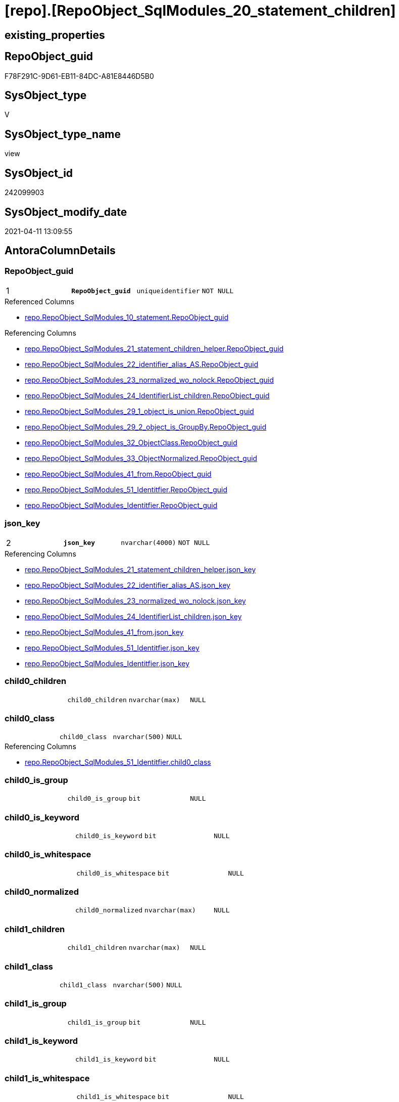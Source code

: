 = [repo].[RepoObject_SqlModules_20_statement_children]

== existing_properties

// tag::existing_properties[]
:ExistsProperty--AntoraReferencedList:
:ExistsProperty--AntoraReferencingList:
:ExistsProperty--pk_index_guid:
:ExistsProperty--pk_IndexPatternColumnDatatype:
:ExistsProperty--pk_IndexPatternColumnName:
:ExistsProperty--ReferencedObjectList:
:ExistsProperty--sql_modules_definition:
:ExistsProperty--FK:
:ExistsProperty--AntoraIndexList:
:ExistsProperty--Columns:
// end::existing_properties[]

== RepoObject_guid

// tag::RepoObject_guid[]
F78F291C-9D61-EB11-84DC-A81E8446D5B0
// end::RepoObject_guid[]

== SysObject_type

// tag::SysObject_type[]
V 
// end::SysObject_type[]

== SysObject_type_name

// tag::SysObject_type_name[]
view
// end::SysObject_type_name[]

== SysObject_id

// tag::SysObject_id[]
242099903
// end::SysObject_id[]

== SysObject_modify_date

// tag::SysObject_modify_date[]
2021-04-11 13:09:55
// end::SysObject_modify_date[]

== AntoraColumnDetails

// tag::AntoraColumnDetails[]
[[column-RepoObject_guid]]
=== RepoObject_guid

[cols="d,m,m,m,m,d"]
|===
|1
|*RepoObject_guid*
|uniqueidentifier
|NOT NULL
|
|
|===

.Referenced Columns
--
* xref:repo.RepoObject_SqlModules_10_statement.adoc#column-RepoObject_guid[repo.RepoObject_SqlModules_10_statement.RepoObject_guid]
--

.Referencing Columns
--
* xref:repo.RepoObject_SqlModules_21_statement_children_helper.adoc#column-RepoObject_guid[repo.RepoObject_SqlModules_21_statement_children_helper.RepoObject_guid]
* xref:repo.RepoObject_SqlModules_22_identifier_alias_AS.adoc#column-RepoObject_guid[repo.RepoObject_SqlModules_22_identifier_alias_AS.RepoObject_guid]
* xref:repo.RepoObject_SqlModules_23_normalized_wo_nolock.adoc#column-RepoObject_guid[repo.RepoObject_SqlModules_23_normalized_wo_nolock.RepoObject_guid]
* xref:repo.RepoObject_SqlModules_24_IdentifierList_children.adoc#column-RepoObject_guid[repo.RepoObject_SqlModules_24_IdentifierList_children.RepoObject_guid]
* xref:repo.RepoObject_SqlModules_29_1_object_is_union.adoc#column-RepoObject_guid[repo.RepoObject_SqlModules_29_1_object_is_union.RepoObject_guid]
* xref:repo.RepoObject_SqlModules_29_2_object_is_GroupBy.adoc#column-RepoObject_guid[repo.RepoObject_SqlModules_29_2_object_is_GroupBy.RepoObject_guid]
* xref:repo.RepoObject_SqlModules_32_ObjectClass.adoc#column-RepoObject_guid[repo.RepoObject_SqlModules_32_ObjectClass.RepoObject_guid]
* xref:repo.RepoObject_SqlModules_33_ObjectNormalized.adoc#column-RepoObject_guid[repo.RepoObject_SqlModules_33_ObjectNormalized.RepoObject_guid]
* xref:repo.RepoObject_SqlModules_41_from.adoc#column-RepoObject_guid[repo.RepoObject_SqlModules_41_from.RepoObject_guid]
* xref:repo.RepoObject_SqlModules_51_Identitfier.adoc#column-RepoObject_guid[repo.RepoObject_SqlModules_51_Identitfier.RepoObject_guid]
* xref:repo.RepoObject_SqlModules_Identitfier.adoc#column-RepoObject_guid[repo.RepoObject_SqlModules_Identitfier.RepoObject_guid]
--


[[column-json_key]]
=== json_key

[cols="d,m,m,m,m,d"]
|===
|2
|*json_key*
|nvarchar(4000)
|NOT NULL
|
|
|===

.Referencing Columns
--
* xref:repo.RepoObject_SqlModules_21_statement_children_helper.adoc#column-json_key[repo.RepoObject_SqlModules_21_statement_children_helper.json_key]
* xref:repo.RepoObject_SqlModules_22_identifier_alias_AS.adoc#column-json_key[repo.RepoObject_SqlModules_22_identifier_alias_AS.json_key]
* xref:repo.RepoObject_SqlModules_23_normalized_wo_nolock.adoc#column-json_key[repo.RepoObject_SqlModules_23_normalized_wo_nolock.json_key]
* xref:repo.RepoObject_SqlModules_24_IdentifierList_children.adoc#column-json_key[repo.RepoObject_SqlModules_24_IdentifierList_children.json_key]
* xref:repo.RepoObject_SqlModules_41_from.adoc#column-json_key[repo.RepoObject_SqlModules_41_from.json_key]
* xref:repo.RepoObject_SqlModules_51_Identitfier.adoc#column-json_key[repo.RepoObject_SqlModules_51_Identitfier.json_key]
* xref:repo.RepoObject_SqlModules_Identitfier.adoc#column-json_key[repo.RepoObject_SqlModules_Identitfier.json_key]
--


[[column-child0_children]]
=== child0_children

[cols="d,m,m,m,m,d"]
|===
|
|child0_children
|nvarchar(max)
|NULL
|
|
|===


[[column-child0_class]]
=== child0_class

[cols="d,m,m,m,m,d"]
|===
|
|child0_class
|nvarchar(500)
|NULL
|
|
|===

.Referencing Columns
--
* xref:repo.RepoObject_SqlModules_51_Identitfier.adoc#column-child0_class[repo.RepoObject_SqlModules_51_Identitfier.child0_class]
--


[[column-child0_is_group]]
=== child0_is_group

[cols="d,m,m,m,m,d"]
|===
|
|child0_is_group
|bit
|NULL
|
|
|===


[[column-child0_is_keyword]]
=== child0_is_keyword

[cols="d,m,m,m,m,d"]
|===
|
|child0_is_keyword
|bit
|NULL
|
|
|===


[[column-child0_is_whitespace]]
=== child0_is_whitespace

[cols="d,m,m,m,m,d"]
|===
|
|child0_is_whitespace
|bit
|NULL
|
|
|===


[[column-child0_normalized]]
=== child0_normalized

[cols="d,m,m,m,m,d"]
|===
|
|child0_normalized
|nvarchar(max)
|NULL
|
|
|===


[[column-child1_children]]
=== child1_children

[cols="d,m,m,m,m,d"]
|===
|
|child1_children
|nvarchar(max)
|NULL
|
|
|===


[[column-child1_class]]
=== child1_class

[cols="d,m,m,m,m,d"]
|===
|
|child1_class
|nvarchar(500)
|NULL
|
|
|===


[[column-child1_is_group]]
=== child1_is_group

[cols="d,m,m,m,m,d"]
|===
|
|child1_is_group
|bit
|NULL
|
|
|===


[[column-child1_is_keyword]]
=== child1_is_keyword

[cols="d,m,m,m,m,d"]
|===
|
|child1_is_keyword
|bit
|NULL
|
|
|===


[[column-child1_is_whitespace]]
=== child1_is_whitespace

[cols="d,m,m,m,m,d"]
|===
|
|child1_is_whitespace
|bit
|NULL
|
|
|===


[[column-child1_normalized]]
=== child1_normalized

[cols="d,m,m,m,m,d"]
|===
|
|child1_normalized
|nvarchar(max)
|NULL
|
|
|===


[[column-child2_children]]
=== child2_children

[cols="d,m,m,m,m,d"]
|===
|
|child2_children
|nvarchar(max)
|NULL
|
|
|===


[[column-child2_class]]
=== child2_class

[cols="d,m,m,m,m,d"]
|===
|
|child2_class
|nvarchar(500)
|NULL
|
|
|===


[[column-child2_is_group]]
=== child2_is_group

[cols="d,m,m,m,m,d"]
|===
|
|child2_is_group
|bit
|NULL
|
|
|===


[[column-child2_is_keyword]]
=== child2_is_keyword

[cols="d,m,m,m,m,d"]
|===
|
|child2_is_keyword
|bit
|NULL
|
|
|===


[[column-child2_is_whitespace]]
=== child2_is_whitespace

[cols="d,m,m,m,m,d"]
|===
|
|child2_is_whitespace
|bit
|NULL
|
|
|===


[[column-child2_normalized]]
=== child2_normalized

[cols="d,m,m,m,m,d"]
|===
|
|child2_normalized
|nvarchar(max)
|NULL
|
|
|===


[[column-child3_children]]
=== child3_children

[cols="d,m,m,m,m,d"]
|===
|
|child3_children
|nvarchar(max)
|NULL
|
|
|===


[[column-child3_class]]
=== child3_class

[cols="d,m,m,m,m,d"]
|===
|
|child3_class
|nvarchar(500)
|NULL
|
|
|===


[[column-child3_is_group]]
=== child3_is_group

[cols="d,m,m,m,m,d"]
|===
|
|child3_is_group
|bit
|NULL
|
|
|===


[[column-child3_is_keyword]]
=== child3_is_keyword

[cols="d,m,m,m,m,d"]
|===
|
|child3_is_keyword
|bit
|NULL
|
|
|===


[[column-child3_is_whitespace]]
=== child3_is_whitespace

[cols="d,m,m,m,m,d"]
|===
|
|child3_is_whitespace
|bit
|NULL
|
|
|===


[[column-child3_normalized]]
=== child3_normalized

[cols="d,m,m,m,m,d"]
|===
|
|child3_normalized
|nvarchar(max)
|NULL
|
|
|===


[[column-child4_children]]
=== child4_children

[cols="d,m,m,m,m,d"]
|===
|
|child4_children
|nvarchar(max)
|NULL
|
|
|===


[[column-child4_class]]
=== child4_class

[cols="d,m,m,m,m,d"]
|===
|
|child4_class
|nvarchar(500)
|NULL
|
|
|===


[[column-child4_is_group]]
=== child4_is_group

[cols="d,m,m,m,m,d"]
|===
|
|child4_is_group
|bit
|NULL
|
|
|===


[[column-child4_is_keyword]]
=== child4_is_keyword

[cols="d,m,m,m,m,d"]
|===
|
|child4_is_keyword
|bit
|NULL
|
|
|===


[[column-child4_is_whitespace]]
=== child4_is_whitespace

[cols="d,m,m,m,m,d"]
|===
|
|child4_is_whitespace
|bit
|NULL
|
|
|===


[[column-child4_normalized]]
=== child4_normalized

[cols="d,m,m,m,m,d"]
|===
|
|child4_normalized
|nvarchar(max)
|NULL
|
|
|===


[[column-children]]
=== children

[cols="d,m,m,m,m,d"]
|===
|
|children
|nvarchar(max)
|NULL
|
|
|===

.Referencing Columns
--
* xref:repo.RepoObject_SqlModules_21_statement_children_helper.adoc#column-children[repo.RepoObject_SqlModules_21_statement_children_helper.children]
* xref:repo.RepoObject_SqlModules_41_from.adoc#column-children[repo.RepoObject_SqlModules_41_from.children]
* xref:repo.RepoObject_SqlModules_51_Identitfier.adoc#column-children[repo.RepoObject_SqlModules_51_Identitfier.children]
* xref:repo.RepoObject_SqlModules_Identitfier.adoc#column-children[repo.RepoObject_SqlModules_Identitfier.children]
--


[[column-class]]
=== class

[cols="d,m,m,m,m,d"]
|===
|
|class
|nvarchar(500)
|NULL
|
|
|===

.Referencing Columns
--
* xref:repo.RepoObject_SqlModules_21_statement_children_helper.adoc#column-class[repo.RepoObject_SqlModules_21_statement_children_helper.class]
* xref:repo.RepoObject_SqlModules_24_IdentifierList_children.adoc#column-class[repo.RepoObject_SqlModules_24_IdentifierList_children.class]
* xref:repo.RepoObject_SqlModules_32_ObjectClass.adoc#column-class[repo.RepoObject_SqlModules_32_ObjectClass.class]
* xref:repo.RepoObject_SqlModules_41_from.adoc#column-class[repo.RepoObject_SqlModules_41_from.class]
* xref:repo.RepoObject_SqlModules_51_Identitfier.adoc#column-class[repo.RepoObject_SqlModules_51_Identitfier.class]
* xref:repo.RepoObject_SqlModules_Identitfier.adoc#column-class[repo.RepoObject_SqlModules_Identitfier.class]
--


[[column-is_group]]
=== is_group

[cols="d,m,m,m,m,d"]
|===
|
|is_group
|bit
|NULL
|
|
|===

.Referencing Columns
--
* xref:repo.RepoObject_SqlModules_21_statement_children_helper.adoc#column-is_group[repo.RepoObject_SqlModules_21_statement_children_helper.is_group]
* xref:repo.RepoObject_SqlModules_41_from.adoc#column-is_group[repo.RepoObject_SqlModules_41_from.is_group]
* xref:repo.RepoObject_SqlModules_51_Identitfier.adoc#column-is_group[repo.RepoObject_SqlModules_51_Identitfier.is_group]
* xref:repo.RepoObject_SqlModules_Identitfier.adoc#column-is_group[repo.RepoObject_SqlModules_Identitfier.is_group]
--


[[column-is_keyword]]
=== is_keyword

[cols="d,m,m,m,m,d"]
|===
|
|is_keyword
|bit
|NULL
|
|
|===

.Referencing Columns
--
* xref:repo.RepoObject_SqlModules_21_statement_children_helper.adoc#column-is_keyword[repo.RepoObject_SqlModules_21_statement_children_helper.is_keyword]
* xref:repo.RepoObject_SqlModules_41_from.adoc#column-is_keyword[repo.RepoObject_SqlModules_41_from.is_keyword]
* xref:repo.RepoObject_SqlModules_51_Identitfier.adoc#column-is_keyword[repo.RepoObject_SqlModules_51_Identitfier.is_keyword]
* xref:repo.RepoObject_SqlModules_Identitfier.adoc#column-is_keyword[repo.RepoObject_SqlModules_Identitfier.is_keyword]
--


[[column-is_whitespace]]
=== is_whitespace

[cols="d,m,m,m,m,d"]
|===
|
|is_whitespace
|bit
|NULL
|
|
|===

.Referencing Columns
--
* xref:repo.RepoObject_SqlModules_21_statement_children_helper.adoc#column-is_whitespace[repo.RepoObject_SqlModules_21_statement_children_helper.is_whitespace]
* xref:repo.RepoObject_SqlModules_41_from.adoc#column-is_whitespace[repo.RepoObject_SqlModules_41_from.is_whitespace]
* xref:repo.RepoObject_SqlModules_51_Identitfier.adoc#column-is_whitespace[repo.RepoObject_SqlModules_51_Identitfier.is_whitespace]
* xref:repo.RepoObject_SqlModules_Identitfier.adoc#column-is_whitespace[repo.RepoObject_SqlModules_Identitfier.is_whitespace]
--


[[column-normalized]]
=== normalized

[cols="d,m,m,m,m,d"]
|===
|
|normalized
|nvarchar(max)
|NULL
|
|
|===

.Referencing Columns
--
* xref:repo.RepoObject_SqlModules_21_statement_children_helper.adoc#column-normalized[repo.RepoObject_SqlModules_21_statement_children_helper.normalized]
* xref:repo.RepoObject_SqlModules_22_identifier_alias_AS.adoc#column-identifier_name[repo.RepoObject_SqlModules_22_identifier_alias_AS.identifier_name]
* xref:repo.RepoObject_SqlModules_23_normalized_wo_nolock.adoc#column-normalized[repo.RepoObject_SqlModules_23_normalized_wo_nolock.normalized]
* xref:repo.RepoObject_SqlModules_24_IdentifierList_children.adoc#column-normalized[repo.RepoObject_SqlModules_24_IdentifierList_children.normalized]
* xref:repo.RepoObject_SqlModules_33_ObjectNormalized.adoc#column-normalized[repo.RepoObject_SqlModules_33_ObjectNormalized.normalized]
* xref:repo.RepoObject_SqlModules_41_from.adoc#column-normalized[repo.RepoObject_SqlModules_41_from.normalized]
* xref:repo.RepoObject_SqlModules_51_Identitfier.adoc#column-normalized[repo.RepoObject_SqlModules_51_Identitfier.normalized]
* xref:repo.RepoObject_SqlModules_Identitfier.adoc#column-normalized[repo.RepoObject_SqlModules_Identitfier.normalized]
--


[[column-RowNumber_per_Object]]
=== RowNumber_per_Object

[cols="d,m,m,m,m,d"]
|===
|
|RowNumber_per_Object
|bigint
|NULL
|
|
|===

.Referencing Columns
--
* xref:repo.RepoObject_SqlModules_21_statement_children_helper.adoc#column-RowNumber_per_Object[repo.RepoObject_SqlModules_21_statement_children_helper.RowNumber_per_Object]
* xref:repo.RepoObject_SqlModules_24_IdentifierList_children.adoc#column-RowNumber_per_Object[repo.RepoObject_SqlModules_24_IdentifierList_children.RowNumber_per_Object]
* xref:repo.RepoObject_SqlModules_41_from.adoc#column-RowNumber_per_Object[repo.RepoObject_SqlModules_41_from.RowNumber_per_Object]
* xref:repo.RepoObject_SqlModules_51_Identitfier.adoc#column-RowNumber_per_Object[repo.RepoObject_SqlModules_51_Identitfier.RowNumber_per_Object]
* xref:repo.RepoObject_SqlModules_Identitfier.adoc#column-RowNumber_per_Object[repo.RepoObject_SqlModules_Identitfier.RowNumber_per_Object]
--


[[column-SysObject_fullname]]
=== SysObject_fullname

[cols="d,m,m,m,m,d"]
|===
|
|SysObject_fullname
|nvarchar(261)
|NULL
|
|
|===

.Referenced Columns
--
* xref:repo.RepoObject_SqlModules_10_statement.adoc#column-SysObject_fullname[repo.RepoObject_SqlModules_10_statement.SysObject_fullname]
--

.Referencing Columns
--
* xref:repo.RepoObject_SqlModules_21_statement_children_helper.adoc#column-SysObject_fullname[repo.RepoObject_SqlModules_21_statement_children_helper.SysObject_fullname]
* xref:repo.RepoObject_SqlModules_22_identifier_alias_AS.adoc#column-SysObject_fullname[repo.RepoObject_SqlModules_22_identifier_alias_AS.SysObject_fullname]
* xref:repo.RepoObject_SqlModules_23_normalized_wo_nolock.adoc#column-SysObject_fullname[repo.RepoObject_SqlModules_23_normalized_wo_nolock.SysObject_fullname]
* xref:repo.RepoObject_SqlModules_24_IdentifierList_children.adoc#column-SysObject_fullname[repo.RepoObject_SqlModules_24_IdentifierList_children.SysObject_fullname]
* xref:repo.RepoObject_SqlModules_41_from.adoc#column-SysObject_fullname[repo.RepoObject_SqlModules_41_from.SysObject_fullname]
* xref:repo.RepoObject_SqlModules_51_Identitfier.adoc#column-SysObject_fullname[repo.RepoObject_SqlModules_51_Identitfier.SysObject_fullname]
* xref:repo.RepoObject_SqlModules_Identitfier.adoc#column-SysObject_fullname[repo.RepoObject_SqlModules_Identitfier.SysObject_fullname]
--


// end::AntoraColumnDetails[]

== AntoraPkColumnTableRows

// tag::AntoraPkColumnTableRows[]
|1
|*<<column-RepoObject_guid>>*
|uniqueidentifier
|NOT NULL
|
|

|2
|*<<column-json_key>>*
|nvarchar(4000)
|NOT NULL
|
|







































// end::AntoraPkColumnTableRows[]

== AntoraNonPkColumnTableRows

// tag::AntoraNonPkColumnTableRows[]


|
|<<column-child0_children>>
|nvarchar(max)
|NULL
|
|

|
|<<column-child0_class>>
|nvarchar(500)
|NULL
|
|

|
|<<column-child0_is_group>>
|bit
|NULL
|
|

|
|<<column-child0_is_keyword>>
|bit
|NULL
|
|

|
|<<column-child0_is_whitespace>>
|bit
|NULL
|
|

|
|<<column-child0_normalized>>
|nvarchar(max)
|NULL
|
|

|
|<<column-child1_children>>
|nvarchar(max)
|NULL
|
|

|
|<<column-child1_class>>
|nvarchar(500)
|NULL
|
|

|
|<<column-child1_is_group>>
|bit
|NULL
|
|

|
|<<column-child1_is_keyword>>
|bit
|NULL
|
|

|
|<<column-child1_is_whitespace>>
|bit
|NULL
|
|

|
|<<column-child1_normalized>>
|nvarchar(max)
|NULL
|
|

|
|<<column-child2_children>>
|nvarchar(max)
|NULL
|
|

|
|<<column-child2_class>>
|nvarchar(500)
|NULL
|
|

|
|<<column-child2_is_group>>
|bit
|NULL
|
|

|
|<<column-child2_is_keyword>>
|bit
|NULL
|
|

|
|<<column-child2_is_whitespace>>
|bit
|NULL
|
|

|
|<<column-child2_normalized>>
|nvarchar(max)
|NULL
|
|

|
|<<column-child3_children>>
|nvarchar(max)
|NULL
|
|

|
|<<column-child3_class>>
|nvarchar(500)
|NULL
|
|

|
|<<column-child3_is_group>>
|bit
|NULL
|
|

|
|<<column-child3_is_keyword>>
|bit
|NULL
|
|

|
|<<column-child3_is_whitespace>>
|bit
|NULL
|
|

|
|<<column-child3_normalized>>
|nvarchar(max)
|NULL
|
|

|
|<<column-child4_children>>
|nvarchar(max)
|NULL
|
|

|
|<<column-child4_class>>
|nvarchar(500)
|NULL
|
|

|
|<<column-child4_is_group>>
|bit
|NULL
|
|

|
|<<column-child4_is_keyword>>
|bit
|NULL
|
|

|
|<<column-child4_is_whitespace>>
|bit
|NULL
|
|

|
|<<column-child4_normalized>>
|nvarchar(max)
|NULL
|
|

|
|<<column-children>>
|nvarchar(max)
|NULL
|
|

|
|<<column-class>>
|nvarchar(500)
|NULL
|
|

|
|<<column-is_group>>
|bit
|NULL
|
|

|
|<<column-is_keyword>>
|bit
|NULL
|
|

|
|<<column-is_whitespace>>
|bit
|NULL
|
|

|
|<<column-normalized>>
|nvarchar(max)
|NULL
|
|

|
|<<column-RowNumber_per_Object>>
|bigint
|NULL
|
|

|
|<<column-SysObject_fullname>>
|nvarchar(261)
|NULL
|
|

// end::AntoraNonPkColumnTableRows[]

== AntoraIndexList

// tag::AntoraIndexList[]

[[index-PK_RepoObject_SqlModules_20_statement_children]]
=== PK_RepoObject_SqlModules_20_statement_children

* IndexSemanticGroup: xref:index/IndexSemanticGroup.adoc#_no_group[no_group]
+
--
* <<column-RepoObject_guid>>; uniqueidentifier
* <<column-json_key>>; nvarchar(4000)
--
* PK, Unique, Real: 1, 1, 0


[[index-idx_RepoObject_SqlModules_20_statement_children__2]]
=== idx_RepoObject_SqlModules_20_statement_children__2

* IndexSemanticGroup: xref:index/IndexSemanticGroup.adoc#_repoobject_guid[RepoObject_guid]
+
--
* <<column-RepoObject_guid>>; uniqueidentifier
--
* PK, Unique, Real: 0, 0, 0

// end::AntoraIndexList[]

== AntoraParameterList

// tag::AntoraParameterList[]

// end::AntoraParameterList[]

== AdocUspSteps

// tag::AdocUspSteps[]

// end::AdocUspSteps[]


== pk_IndexSemanticGroup

// tag::pk_IndexSemanticGroup[]

// end::pk_IndexSemanticGroup[]


== usp_persistence_RepoObject_guid

// tag::usp_persistence_RepoObject_guid[]

// end::usp_persistence_RepoObject_guid[]


== UspExamples

// tag::UspExamples[]

// end::UspExamples[]


== UspParameters

// tag::UspParameters[]

// end::UspParameters[]


== persistence_source_RepoObject_xref

// tag::persistence_source_RepoObject_xref[]

// end::persistence_source_RepoObject_xref[]


== persistence_source_RepoObject_fullname

// tag::persistence_source_RepoObject_fullname[]

// end::persistence_source_RepoObject_fullname[]


== persistence_source_RepoObject_fullname2

// tag::persistence_source_RepoObject_fullname2[]

// end::persistence_source_RepoObject_fullname2[]


== persistence_source_RepoObject_guid

// tag::persistence_source_RepoObject_guid[]

// end::persistence_source_RepoObject_guid[]


== is_repo_managed

// tag::is_repo_managed[]

// end::is_repo_managed[]


== microsoft_database_tools_support

// tag::microsoft_database_tools_support[]

// end::microsoft_database_tools_support[]


== MS_Description

// tag::MS_Description[]

// end::MS_Description[]


== is_persistence_insert

// tag::is_persistence_insert[]

// end::is_persistence_insert[]


== is_persistence_truncate

// tag::is_persistence_truncate[]

// end::is_persistence_truncate[]


== is_persistence_update_changed

// tag::is_persistence_update_changed[]

// end::is_persistence_update_changed[]


== is_persistence_check_for_empty_source

// tag::is_persistence_check_for_empty_source[]

// end::is_persistence_check_for_empty_source[]


== is_persistence_delete_changed

// tag::is_persistence_delete_changed[]

// end::is_persistence_delete_changed[]


== is_persistence_delete_missing

// tag::is_persistence_delete_missing[]

// end::is_persistence_delete_missing[]


== has_history_columns

// tag::has_history_columns[]

// end::has_history_columns[]


== is_persistence

// tag::is_persistence[]

// end::is_persistence[]


== is_persistence_check_duplicate_per_pk

// tag::is_persistence_check_duplicate_per_pk[]

// end::is_persistence_check_duplicate_per_pk[]


== example4

// tag::example4[]

// end::example4[]


== example5

// tag::example5[]

// end::example5[]


== has_history

// tag::has_history[]

// end::has_history[]


== example1

// tag::example1[]

// end::example1[]


== example2

// tag::example2[]

// end::example2[]


== example3

// tag::example3[]

// end::example3[]


== AntoraReferencedList

// tag::AntoraReferencedList[]
* xref:repo.ftv_sqlparse_with_some_children.adoc[]
* xref:repo.RepoObject_SqlModules_10_statement.adoc[]
// end::AntoraReferencedList[]


== AntoraReferencingList

// tag::AntoraReferencingList[]
* xref:repo.RepoObject_SqlModules_21_statement_children_helper.adoc[]
* xref:repo.RepoObject_SqlModules_22_identifier_alias_AS.adoc[]
* xref:repo.RepoObject_SqlModules_23_normalized_wo_nolock.adoc[]
* xref:repo.RepoObject_SqlModules_24_IdentifierList_children.adoc[]
* xref:repo.RepoObject_SqlModules_29_1_object_is_union.adoc[]
* xref:repo.RepoObject_SqlModules_29_2_object_is_GroupBy.adoc[]
* xref:repo.RepoObject_SqlModules_32_ObjectClass.adoc[]
* xref:repo.RepoObject_SqlModules_33_ObjectNormalized.adoc[]
* xref:repo.RepoObject_SqlModules_41_from.adoc[]
* xref:repo.RepoObject_SqlModules_51_Identitfier.adoc[]
* xref:repo.RepoObject_SqlModules_Identitfier.adoc[]
// end::AntoraReferencingList[]


== pk_index_guid

// tag::pk_index_guid[]
A4C41D30-1096-EB11-84F4-A81E8446D5B0
// end::pk_index_guid[]


== pk_IndexPatternColumnDatatype

// tag::pk_IndexPatternColumnDatatype[]
uniqueidentifier,nvarchar(4000)
// end::pk_IndexPatternColumnDatatype[]


== pk_IndexPatternColumnName

// tag::pk_IndexPatternColumnName[]
RepoObject_guid,json_key
// end::pk_IndexPatternColumnName[]


== ReferencedObjectList

// tag::ReferencedObjectList[]
* [repo].[ftv_sqlparse_with_some_children]
* [repo].[RepoObject_SqlModules_10_statement]
// end::ReferencedObjectList[]


== sql_modules_definition

// tag::sql_modules_definition[]
[source,sql]
----



/*
Assuming that a statement has only one child, this one child is decomposed into its components here.

In the next step the reiehenfolge can be checked
For example
- CREATE
- VIEW
- (identifier)
- AS
- SELECT

It can be checked if there are other components between SELECT and IdentifierList, like DISTINCT
- SELECT
- optional ... (DISTINCT, TOP xyz, ...)
- IdentifierList
- FROM

- FROM
- ...
- WHERE / HAVING

and so on

----old sql:
--SELECT [T1].[RepoObject_guid]
-- --we need the key for ROW_NUMBER
-- --key is an int in this case, maybe because the json is an array
-- , [j1].[key]
-- , [T1].[SysObject_fullname]
-- --a statement should have only one child
-- --if this is not the case we need to include into ROW_NUMBER()
-- --, T1.[children]
-- , [RowNumber_per_Object] = ROW_NUMBER() OVER (
--  PARTITION BY [T1].[RepoObject_guid] ORDER BY TRY_CAST([j1].[key] AS INT)
--  )
-- --, j1.[value]
-- --, j1.[type]
-- , [j2].*
--FROM [repo].[RepoObject_SqlModules_10_statement] AS T1
--CROSS APPLY OPENJSON(T1.[children]) AS j1
--CROSS APPLY OPENJSON(j1.[value]) WITH (
--  class NVARCHAR(500) N'$.class'
--  , is_group BIT N'$.is_group'
--  , is_keyword BIT N'$.is_keyword'
--  , is_whitespace BIT N'$.is_whitespace'
--  , normalized NVARCHAR(MAX) N'$.normalized'
--  , children NVARCHAR(MAX) N'$.children' AS JSON
--  ) AS j2


*/
CREATE VIEW [repo].[RepoObject_SqlModules_20_statement_children]
AS
--
SELECT [T1].[RepoObject_guid]
 --we need the key for ROW_NUMBER
 --key is an int in this case, maybe because the json is an array
 , [T2].[json_key] COLLATE database_default AS [json_key]
 , [T1].[SysObject_fullname]
 --a statement should have only one child
 --if this is not the case we need to include into ROW_NUMBER()
 --, T1.[children]
 , [RowNumber_per_Object] = ROW_NUMBER() OVER (
  PARTITION BY [T1].[RepoObject_guid] ORDER BY TRY_CAST([T2].[json_key] AS INT)
  )
 , [T2].[class]
 , [T2].[is_group]
 , [T2].[is_keyword]
 , [T2].[is_whitespace]
 , [T2].[normalized]
 , [T2].[children]
 , [T2].[child0_class]
 , [T2].[child0_is_group]
 , [T2].[child0_is_keyword]
 , [T2].[child0_is_whitespace]
 , [T2].[child0_normalized]
 , [T2].[child0_children]
 , [T2].[child1_class]
 , [T2].[child1_is_group]
 , [T2].[child1_is_keyword]
 , [T2].[child1_is_whitespace]
 , [T2].[child1_normalized]
 , [T2].[child1_children]
 , [T2].[child2_class]
 , [T2].[child2_is_group]
 , [T2].[child2_is_keyword]
 , [T2].[child2_is_whitespace]
 , [T2].[child2_normalized]
 , [T2].[child2_children]
 , [T2].[child3_class]
 , [T2].[child3_is_group]
 , [T2].[child3_is_keyword]
 , [T2].[child3_is_whitespace]
 , [T2].[child3_normalized]
 , [T2].[child3_children]
 , [T2].[child4_class]
 , [T2].[child4_is_group]
 , [T2].[child4_is_keyword]
 , [T2].[child4_is_whitespace]
 , [T2].[child4_normalized]
 , [T2].[child4_children]
FROM [repo].[RepoObject_SqlModules_10_statement] AS T1
CROSS APPLY [repo].[ftv_sqlparse_with_some_children](T1.children) AS T2

----
// end::sql_modules_definition[]


